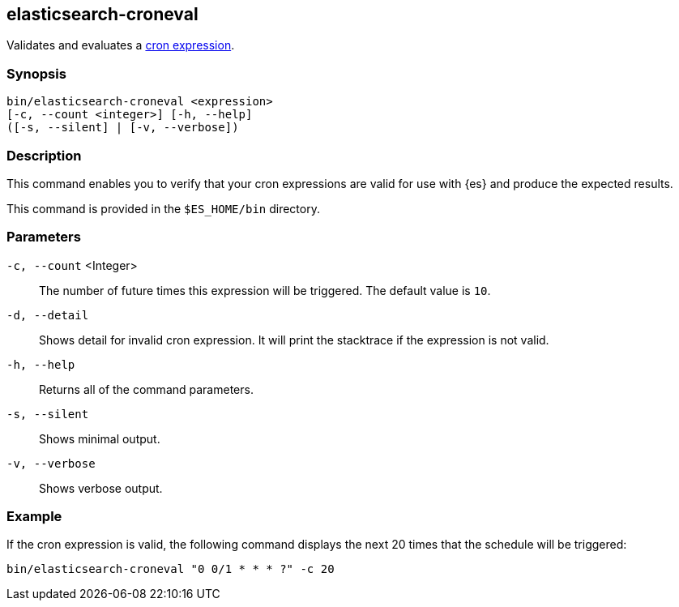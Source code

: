 [role="xpack"]
[testenv="gold+"]
[[elasticsearch-croneval]]
== elasticsearch-croneval

Validates and evaluates a <<cron-expressions,cron expression>>. 

[discrete]
=== Synopsis

[source,shell]
--------------------------------------------------
bin/elasticsearch-croneval <expression>
[-c, --count <integer>] [-h, --help]
([-s, --silent] | [-v, --verbose])
--------------------------------------------------

[discrete]
=== Description

This command enables you to verify that your
cron expressions are valid for use with
{es} and produce the expected results.

This command is provided in the `$ES_HOME/bin` directory.

=== Parameters

`-c, --count` <Integer>::
  The number of future times this expression will be triggered. The default
  value is `10`.

`-d, --detail`::
  Shows detail for invalid cron expression. It will print the stacktrace if the
  expression is not valid.

`-h, --help`::
  Returns all of the command parameters.

`-s, --silent`::
  Shows minimal output.
                                 
`-v, --verbose`::
  Shows verbose output.

[discrete]
=== Example

If the cron expression is valid, the following command displays the next
20 times that the schedule will be triggered:

[source,bash]
--------------------------------------------------
bin/elasticsearch-croneval "0 0/1 * * * ?" -c 20
--------------------------------------------------
